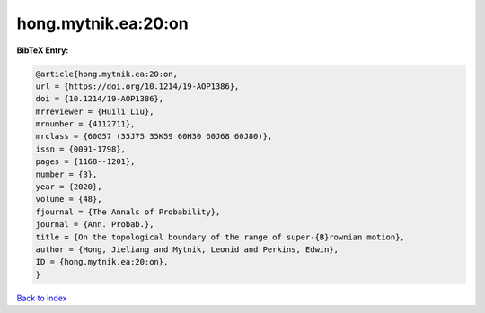 hong.mytnik.ea:20:on
====================

.. :cite:t:`hong.mytnik.ea:20:on`

.. bibliography:: ../../All.bib

**BibTeX Entry:**

.. code-block:: bibtex

   @article{hong.mytnik.ea:20:on,
   url = {https://doi.org/10.1214/19-AOP1386},
   doi = {10.1214/19-AOP1386},
   mrreviewer = {Huili Liu},
   mrnumber = {4112711},
   mrclass = {60G57 (35J75 35K59 60H30 60J68 60J80)},
   issn = {0091-1798},
   pages = {1168--1201},
   number = {3},
   year = {2020},
   volume = {48},
   fjournal = {The Annals of Probability},
   journal = {Ann. Probab.},
   title = {On the topological boundary of the range of super-{B}rownian motion},
   author = {Hong, Jieliang and Mytnik, Leonid and Perkins, Edwin},
   ID = {hong.mytnik.ea:20:on},
   }

`Back to index <../index>`_
